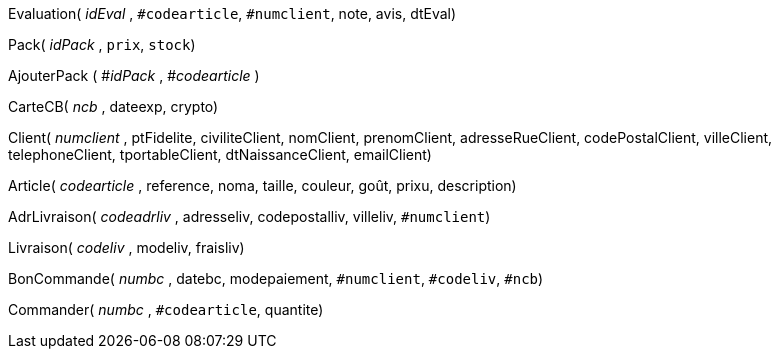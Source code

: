 Evaluation( _idEval_ , `#codearticle`, `#numclient`, note, avis, dtEval)

Pack( _idPack_ , `prix`, `stock`)

AjouterPack ( #_idPack_ , #_codearticle_ )

CarteCB( _ncb_ , dateexp, crypto)

Client( _numclient_ , ptFidelite, civiliteClient, nomClient, prenomClient, adresseRueClient, codePostalClient, villeClient, telephoneClient, tportableClient, dtNaissanceClient, emailClient)

Article( _codearticle_ , reference, noma, taille, couleur, goût, prixu, description)

AdrLivraison( _codeadrliv_ , adresseliv, codepostalliv, villeliv, `#numclient`)

Livraison( _codeliv_ , modeliv, fraisliv)

BonCommande( _numbc_ , datebc, modepaiement, `#numclient`, `#codeliv`, `#ncb`)

Commander( _numbc_ , `#codearticle`, quantite)
